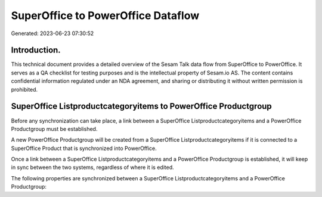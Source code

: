 ===================================
SuperOffice to PowerOffice Dataflow
===================================

Generated: 2023-06-23 07:30:52

Introduction.
------------

This technical document provides a detailed overview of the Sesam Talk data flow from SuperOffice to PowerOffice. It serves as a QA checklist for testing purposes and is the intellectual property of Sesam.io AS. The content contains confidential information regulated under an NDA agreement, and sharing or distributing it without written permission is prohibited.

SuperOffice Listproductcategoryitems to PowerOffice Productgroup
----------------------------------------------------------------
Before any synchronization can take place, a link between a SuperOffice Listproductcategoryitems and a PowerOffice Productgroup must be established.

A new PowerOffice Productgroup will be created from a SuperOffice Listproductcategoryitems if it is connected to a SuperOffice Product that is synchronized into PowerOffice.

Once a link between a SuperOffice Listproductcategoryitems and a PowerOffice Productgroup is established, it will keep in sync between the two systems, regardless of where it is edited.

The following properties are synchronized between a SuperOffice Listproductcategoryitems and a PowerOffice Productgroup:

.. list-table::
   :header-rows: 1

   * - SuperOffice Listproductcategoryitems Property
     - PowerOffice Productgroup Property
     - PowerOffice Data Type

